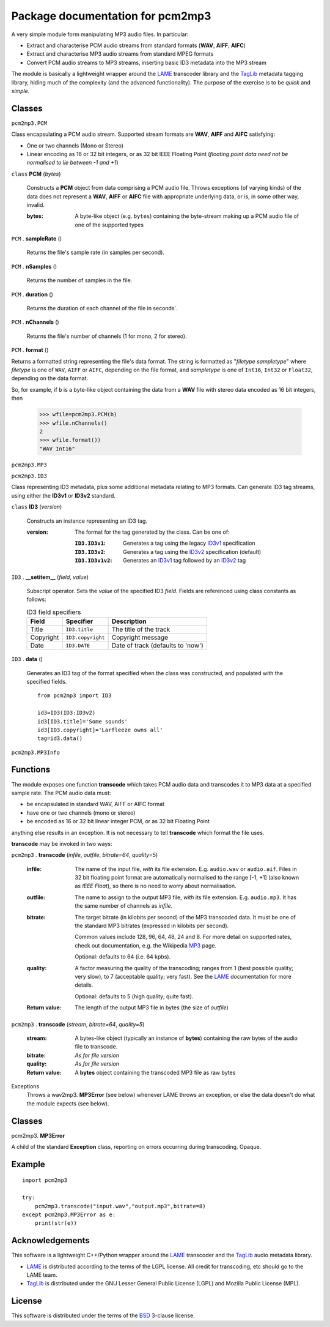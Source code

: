 ==================================
Package documentation for pcm2mp3
==================================

A very simple module form manipulating MP3 audio files.  In particular:

* Extract and characterise PCM audio streams from standard formats (**WAV**, **AIFF**, **AIFC**)
* Extract and characterise MP3 audio streams from standard MPEG formats
* Convert PCM audio streams to MP3 streams, inserting basic ID3 metadata into the MP3 stream

The module is basically a lightweight wrapper around the LAME_ transcoder library and the TagLib_ metadata tagging library, hiding much of the complexity (and the advanced functionality).  The purpose of the exercise is to be *quick* and *simple*.

Classes
-------

``pcm2mp3.PCM``


Class encapsulating a PCM audio stream.  Supported stream formats are **WAV**, **AIFF** and **AIFC** satisfying:

* One or two channels (Mono or Stereo)
* Linear encoding as 16 or 32 bit integers, or as 32 bit IEEE Floating Point  (*floating point data need not be normalised to lie between -1 and +1*)

``class`` **PCM** (*bytes*)

  Constructs a **PCM** object from data comprising a PCM audio file.  Throws exceptions (of varying
  kinds) of the data does not represent a **WAV**, **AIFF** or **AIFC** file with appropriate
  underlying data, or is, in some other way, invalid.

  :bytes:
     A byte-like object (e.g. ``bytes``) containing the byte-stream making up a PCM audio file of
     one of the supported types

``PCM`` . **sampleRate** ()

   Returns the file's sample rate (in samples per second).

``PCM`` . **nSamples** ()

   Returns the number of samples in the file.

``PCM`` . **duration** ()

   Returns the duration of each channel of the file in seconds`.

``PCM`` . **nChannels** ()

   Returns the file's number of channels (1 for mono, 2 for stereo).

``PCM`` . **format** ()

Returns a formatted string representing the file's data format.  The string is formatted as
"*filetype* *sampletype*" where *filetype* is one of ``WAV``, ``AIFF`` or ``AIFC``, depending on the
file format, and *sampletype* is one of ``Int16``, ``Int32`` or ``Float32``, depending on the data
format.

So, for example, if ``b`` is a byte-like object containing the data from a **WAV** file with stereo data encoded as 16 bit integers, then

  >>> wfile=pcm2mp3.PCM(b)
  >>> wfile.nChannels()
  2
  >>> wfile.format())
  "WAV Int16"

``pcm2mp3.MP3``


``pcm2mp3.ID3``

Class representing ID3 metadata, plus some additional metadata relating to MP3 formats.  Can generate ID3 tag streams, using either the **ID3v1** or **ID3v2** standard.

``class`` **ID3** (*version*)

  Constructs an instance representing an ID3 tag.  

  :version:
    The format for the tag generated by the class.  Can be one of:
    
    :``ID3.ID3v1``:
      Generates a tag using the legacy ID3v1_ specification
    :``ID3.ID3v2``:
      Generates a tag using the ID3v2_ specification (default)
    :``ID3.ID3v1v2``:
      Generates an ID3v1_ tag followed by an ID3v2_ tag

``ID3`` . **__setitem__** (*field*, *value*)

  Subscript operator.  Sets the *value* of the specified ID3 *field*.  Fields are referenced using class constants as follows:

  .. table:: ID3 field specifiers
   :widths: auto
   
   =========   =================   ===========
   Field       Specifier           Description
   =========   =================   ===========
   Title       ``ID3.title``       The title of the track
   Copyright   ``ID3.copyright``   Copyright message
   Date        ``ID3.DATE``        Date of track (defaults to 'now')
   =========   =================   ===========

``ID3`` . **data** ()

  Generates an ID3 tag of the format specified when the class was constructed, and populated with the specified fields. 

  ::

    from pcm2mp3 import ID3

    id3=ID3(ID3:ID3v2)
    id3[ID3.title]='Some sounds'
    id3[ID3.copyright]='Larfleeze owns all'
    tag=id3.data()


    




``pcm2mp3.MP3Info``



Functions
---------

The module exposes one function **transcode** which takes PCM audio data and transcodes it to MP3 data at a specified sample rate.  The PCM audio data must:

* be encapsulated in standard WAV, AIFF or AIFC format
* have one or two channels (mono or stereo)
* be encoded as 16 or 32 bit linear integer PCM, or as 32 bit Floating Point

anything else results in an exception.  It is not necessary to tell **transcode** which format the file uses.

**transcode** may be invoked in two ways:   

``pcm2mp3`` . **transcode** (*infile*, *outfile*, *bitrate=64*, *quality=5*)

  :infile:     
    The name of the input file, *with* its file extension.  E.g. ``audio.wav`` or ``audio.aif``.  Files in 32 bit floating 
    point format are automatically normalised to the range [-1, +1] (also known as *IEEE* *Float*), so there is no
    need to worry about normalisation.

  :outfile:    
    The name to assign to the output MP3 file, *with* its file extension.  E.g. ``audio.mp3``.
    It has the same number of channels as *infile*.

  :bitrate:    
    The target bitrate (in kilobits per second) of the MP3 transcoded data.
    It must be one of the standard MP3 bitrates (expressed in kilobits per second).

    Common values include 128, 96, 64, 48, 24 and 8.  For more detail on supported rates, 
    check out documentation, e.g. the Wikipedia MP3_ page.   

    Optional: defaults to 64 (i.e. 64 kpbs).

  :quality:    
    A factor measuring the quality of the transcoding; ranges from 1 (best possible quality; very slow), 
    to 7 (acceptable quality; very fast).  See the LAME_ documentation for more details.

    Optional: defaults to 5 (high quality; quite fast).

  :Return value:
    The length of the output MP3 file in bytes (the size of *outfile*)


``pcm2mp3`` . **transcode** (*stream*, *bitrate=64*, *quality=5*)

  :stream:
    A bytes-like object (typically an instance of **bytes**) containing the raw bytes of the audio file to transcode. 
    

  :bitrate:    
    *As for file version*

  :quality:    
    *As for file version* 

  :Return value:
    A **bytes** object containing the transcoded MP3 file as raw bytes

Exceptions
  Throws a wav2mp3. **MP3Error** (see below) whenever LAME throws an exception, or else the data doesn't do what the module expects (see below).
    

Classes
-------

pcm2mp3. **MP3Error**

A child of the standard **Exception** class, reporting on errors occurring during transcoding.  Opaque.

Example
-------

::

  import pcm2mp3
  
  try:
      pcm2mp3.transcode("input.wav","output.mp3",bitrate=8)
  except pcm2mp3.MP3Error as e:
      print(str(e))


Acknowledgements
----------------

This software is a lightweight C++/Python wrapper around the LAME_ transcoder and the TagLib_ audio metadata library.  

* LAME_ is distributed according to the terms of the LGPL license.  All credit for transcoding, etc should go to the LAME team.
*  TagLib_ is distributed under the GNU Lesser General Public License (LGPL) and Mozilla Public License (MPL).

License
-------

This software is distributed under the terms of the BSD_ 3-clause license.


.. _LAME: http://www.mp3dev.org
.. _TagLib: https://taglib.org
.. _MP3: https://en.wikipedia.org/wiki/MP3#Bit_rate
.. _BSD: https://opensource.org/licenses/BSD-3-Clause
.. _ID3v1: xxx
.. _ID3v2: xxx


